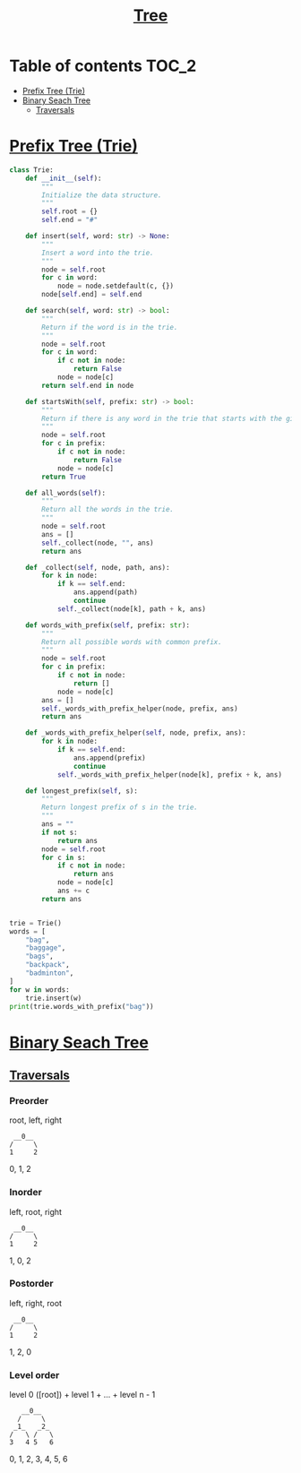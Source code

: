 #+TITLE: [[https://www.programiz.com/dsa/trees][Tree]]

* Table of contents :TOC_2:
- [[#prefix-tree-trie][Prefix Tree (Trie)]]
- [[#binary-seach-tree][Binary Seach Tree]]
  - [[#traversals][Traversals]]

* [[https://www.freecodecamp.org/news/trie-prefix-tree-algorithm-ee7ab3fe3413/?utm_source=pocket_mylist][Prefix Tree (Trie)]]
#+begin_src python :session :results output
class Trie:
    def __init__(self):
        """
        Initialize the data structure.
        """
        self.root = {}
        self.end = "#"

    def insert(self, word: str) -> None:
        """
        Insert a word into the trie.
        """
        node = self.root
        for c in word:
            node = node.setdefault(c, {})
        node[self.end] = self.end

    def search(self, word: str) -> bool:
        """
        Return if the word is in the trie.
        """
        node = self.root
        for c in word:
            if c not in node:
                return False
            node = node[c]
        return self.end in node

    def startsWith(self, prefix: str) -> bool:
        """
        Return if there is any word in the trie that starts with the given prefix.
        """
        node = self.root
        for c in prefix:
            if c not in node:
                return False
            node = node[c]
        return True

    def all_words(self):
        """
        Return all the words in the trie.
        """
        node = self.root
        ans = []
        self._collect(node, "", ans)
        return ans

    def _collect(self, node, path, ans):
        for k in node:
            if k == self.end:
                ans.append(path)
                continue
            self._collect(node[k], path + k, ans)

    def words_with_prefix(self, prefix: str):
        """
        Return all possible words with common prefix.
        """
        node = self.root
        for c in prefix:
            if c not in node:
                return []
            node = node[c]
        ans = []
        self._words_with_prefix_helper(node, prefix, ans)
        return ans

    def _words_with_prefix_helper(self, node, prefix, ans):
        for k in node:
            if k == self.end:
                ans.append(prefix)
                continue
            self._words_with_prefix_helper(node[k], prefix + k, ans)

    def longest_prefix(self, s):
        """
        Return longest prefix of s in the trie.
        """
        ans = ""
        if not s:
            return ans
        node = self.root
        for c in s:
            if c not in node:
                return ans
            node = node[c]
            ans += c
        return ans


trie = Trie()
words = [
    "bag",
    "baggage",
    "bags",
    "backpack",
    "badminton",
]
for w in words:
    trie.insert(w)
print(trie.words_with_prefix("bag"))
#+end_src

#+RESULTS:
: ['bag', 'baggage', 'bags']

* [[https://www.programiz.com/dsa/binary-search-tree][Binary Seach Tree]]
** [[https://www.programiz.com/dsa/tree-traversal][Traversals]]
*** Preorder
root, left, right

#+begin_example
 __0__
/     \
1     2
#+end_example

0, 1, 2

*** Inorder
left, root, right


#+begin_example
 __0__
/     \
1     2
#+end_example

1, 0, 2

*** Postorder
left, right, root

#+begin_example
 __0__
/     \
1     2
#+end_example

1, 2, 0

*** Level order
level 0 ([root]) + level 1 + ... + level n - 1

#+begin_example
   __0__
  /     \
 _1_   _2_
/   \ /   \
3   4 5   6
#+end_example

0, 1, 2, 3, 4, 5, 6
